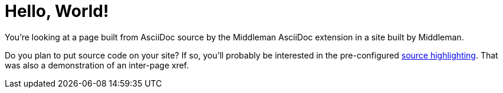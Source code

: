 = Hello, World!

You're looking at a page built from AsciiDoc source by the Middleman AsciiDoc extension in a site built by Middleman.

Do you plan to put source code on your site?
If so, you'll probably be interested in the pre-configured <<source-highlighting.adoc#,source highlighting>>.
That was also a demonstration of an inter-page xref.
